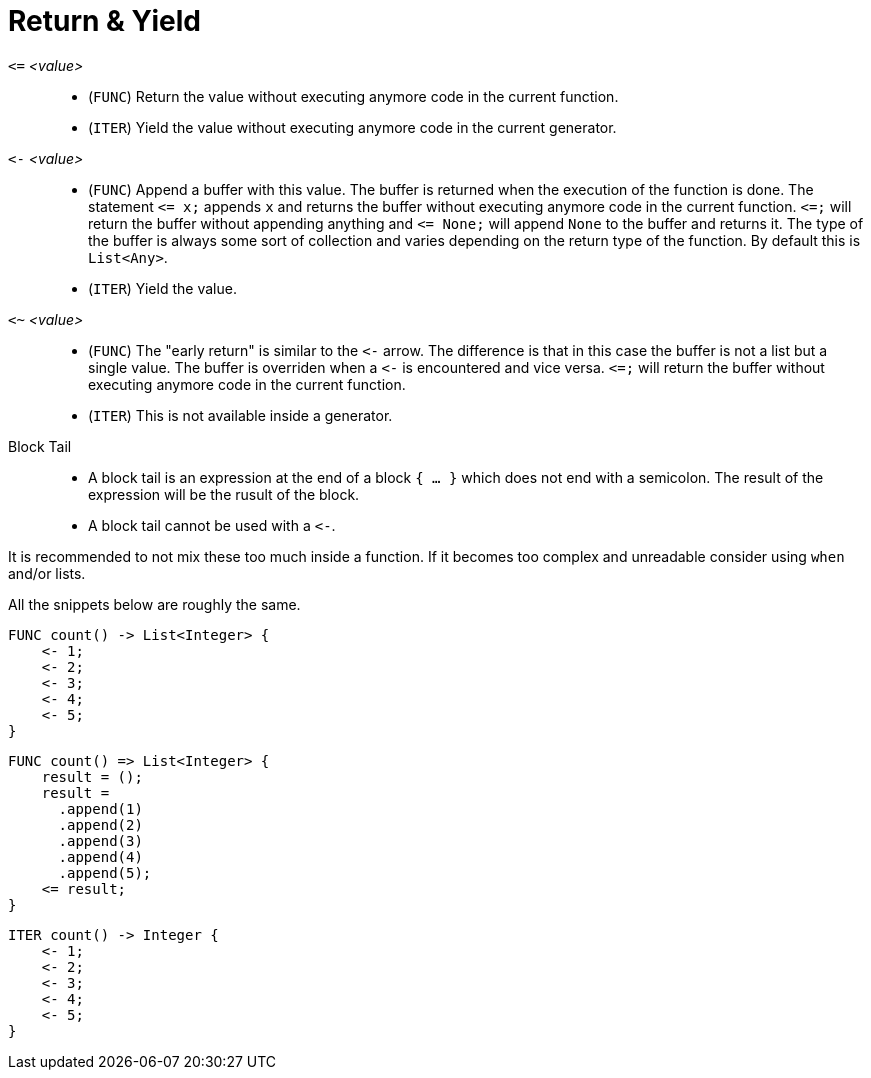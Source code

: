 = Return & Yield

`pass:[<=]` _<value>_::
* (`FUNC`) Return the value without executing anymore code in the current function.
* (`ITER`) Yield the value without executing anymore code in the current generator.
`pass:[<-]` _<value>_::
* (`FUNC`) Append a buffer with this value. The buffer is returned when the execution of the function is done. The statement
  `pass:[<=] x;` appends `x` and returns the buffer without executing anymore code in the current function. `pass:[<=];`
  will return the buffer without appending anything and `pass:[<=] None;` will append `None` to the buffer and returns it.
  The type of the buffer is always some sort of collection and varies depending on the return type of the function. By default
  this is `List<Any>`.
* (`ITER`) Yield the value.
`<~` _<value>_::
* (`FUNC`) The "early return" is similar to the `pass:[<-]` arrow. The difference is that in this case the buffer is not
  a list but a single value. The buffer is overriden when a `pass:[<-]` is encountered and vice versa. `pass:[<=];` will
  return the buffer without executing anymore code in the current function.
* (`ITER`) This is not available inside a generator.
Block Tail::
* A block tail is an expression at the end of a block `{ ... }` which does not end with a semicolon. The result of the
  expression will be the rusult of the block.
* A block tail cannot be used with a `pass:[<-]`.


It is recommended to not mix these too much inside a function. If it becomes too complex and unreadable consider using `when`
and/or lists.

All the snippets below are roughly the same.

[,helloworld]
----
FUNC count() -> List<Integer> {
    <- 1;
    <- 2;
    <- 3;
    <- 4;
    <- 5;
}
----

[,helloworld]
----
FUNC count() => List<Integer> {
    result = ();
    result =
      .append(1)
      .append(2)
      .append(3)
      .append(4)
      .append(5);
    <= result;
}
----

[,helloworld]
----
ITER count() -> Integer {
    <- 1;
    <- 2;
    <- 3;
    <- 4;
    <- 5;
}
----
